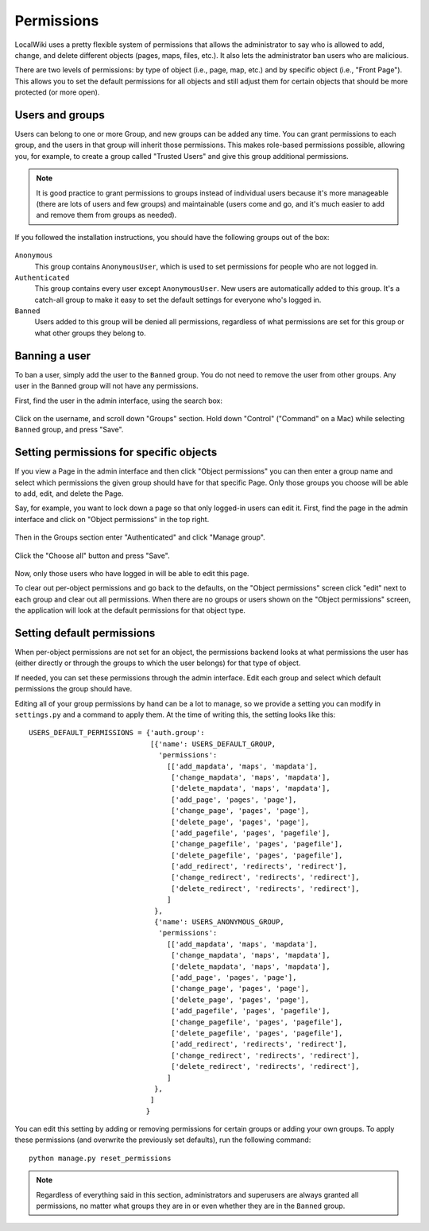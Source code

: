 Permissions
===========

LocalWiki uses a pretty flexible system of permissions that allows the
administrator to say who is allowed to add, change, and delete different
objects (pages, maps, files, etc.).  It also lets the administrator ban users
who are malicious.

There are two levels of permissions: by type of object (i.e., page, map, etc.)
and by specific object (i.e., "Front Page").  This allows you to set the
default permissions for all objects and still adjust them for certain objects
that should be more protected (or more open).


Users and groups
----------------

Users can belong to one or more Group, and new groups can be added any time.
You can grant permissions to each group, and the users in that group will
inherit those permissions.  This makes role-based permissions possible,
allowing you, for example, to create a group called "Trusted Users" and give
this group additional permissions.

.. note::

   It is good practice to grant permissions to groups instead of individual
   users because it's more manageable (there are lots of users and few groups)
   and maintainable (users come and go, and it's much easier to add and remove
   them from groups as needed).


If you followed the installation instructions, you should have the following
groups out of the box:

.. figure:: /images/admin_groups.png

``Anonymous``
    This group contains ``AnonymousUser``, which is used to set permissions for
    people who are not logged in.

``Authenticated``
    This group contains every user except ``AnonymousUser``.  New users are
    automatically added to this group.  It's a catch-all group to make it easy
    to set the default settings for everyone who's logged in.

``Banned``
    Users added to this group will be denied all permissions, regardless of
    what permissions are set for this group or what other groups they belong
    to.


Banning a user
--------------

To ban a user, simply add the user to the ``Banned`` group.  You do not need
to remove the user from other groups.  Any user in the ``Banned`` group will
not have any permissions.

First, find the user in the admin interface, using the search box:

.. figure:: /images/admin_user_search.png

Click on the username, and scroll down "Groups" section. Hold down
"Control" ("Command" on a Mac) while selecting ``Banned`` group, and press
"Save".

.. figure:: /images/admin_ban_user.png


Setting permissions for specific objects
----------------------------------------

If you view a Page in the admin interface and then click "Object permissions"
you can then enter a group name and select which permissions the given group
should have for that specific Page.  Only those groups you choose will be able
to add, edit, and delete the Page.

Say, for example, you want to lock down a page so that only logged-in users
can edit it.  First, find the page in the admin interface and click on
"Object permissions" in the top right.

.. figure:: /images/admin_page_permissions1.png

Then in the Groups section enter "Authenticated" and click "Manage group".

.. figure:: /images/admin_page_permissions2.png

Click the "Choose all" button and press "Save".

.. figure:: /images/admin_page_permissions3.png

Now, only those users who have logged in will be able to edit this page.

To clear out per-object permissions and go back to the defaults, on the
"Object permissions" screen click "edit" next to each group and clear out all
permissions.  When there are no groups or users shown on the "Object
permissions" screen, the application will look at the default permissions for
that object type.


Setting default permissions
---------------------------

When per-object permissions are not set for an object, the permissions backend
looks at what permissions the user has (either directly or through the groups
to which the user belongs) for that type of object.

If needed, you can set these permissions through the admin interface.  Edit
each group and select which default permissions the group should have.

Editing all of your group permissions by hand can be a lot to manage, so we
provide a setting you can modify in ``settings.py`` and a command to apply
them.  At the time of writing this, the setting looks like this::
    USERS_DEFAULT_PERMISSIONS = {'auth.group':
                                 [{'name': USERS_DEFAULT_GROUP,
                                   'permissions':
                                     [['add_mapdata', 'maps', 'mapdata'],
                                      ['change_mapdata', 'maps', 'mapdata'],
                                      ['delete_mapdata', 'maps', 'mapdata'],
                                      ['add_page', 'pages', 'page'],
                                      ['change_page', 'pages', 'page'],
                                      ['delete_page', 'pages', 'page'],
                                      ['add_pagefile', 'pages', 'pagefile'],
                                      ['change_pagefile', 'pages', 'pagefile'],
                                      ['delete_pagefile', 'pages', 'pagefile'],
                                      ['add_redirect', 'redirects', 'redirect'],
                                      ['change_redirect', 'redirects', 'redirect'],
                                      ['delete_redirect', 'redirects', 'redirect'],
                                     ]
                                  },
                                  {'name': USERS_ANONYMOUS_GROUP,
                                   'permissions':
                                     [['add_mapdata', 'maps', 'mapdata'],
                                      ['change_mapdata', 'maps', 'mapdata'],
                                      ['delete_mapdata', 'maps', 'mapdata'],
                                      ['add_page', 'pages', 'page'],
                                      ['change_page', 'pages', 'page'],
                                      ['delete_page', 'pages', 'page'],
                                      ['add_pagefile', 'pages', 'pagefile'],
                                      ['change_pagefile', 'pages', 'pagefile'],
                                      ['delete_pagefile', 'pages', 'pagefile'],
                                      ['add_redirect', 'redirects', 'redirect'],
                                      ['change_redirect', 'redirects', 'redirect'],
                                      ['delete_redirect', 'redirects', 'redirect'],
                                     ]
                                  },
                                 ]
                                }

You can edit this setting by adding or removing permissions for certain groups
or adding your own groups.  To apply these permissions (and overwrite the
previously set defaults), run the following command::

    python manage.py reset_permissions

.. note ::
   Regardless of everything said in this section, administrators and superusers
   are always granted all permissions, no matter what groups they are in or
   even whether they are in the ``Banned`` group.